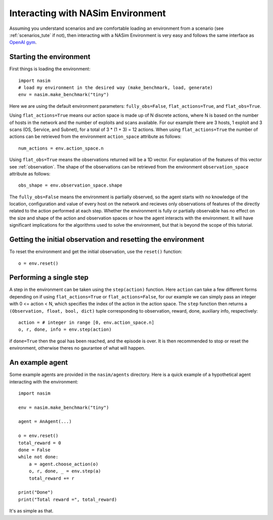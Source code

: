 .. _`env_tute`:

Interacting with NASim Environment
==================================

Assuming you understand scenarios and are comfortable loading an environment from a scenario (see :ref:`scenarios_tute` if not), then interacting with a NASim Environment is very easy and follows the same interface as `OpenAI gym <https://github.com/openai/gym>`_.


Starting the environment
------------------------

First things is loading the environment::

  import nasim
  # load my environment in the desired way (make_benchmark, load, generate)
  env = nasim.make_benchmark("tiny")

Here we are using the default environment parameters: ``fully_obs=False``, ``flat_actions=True``, and ``flat_obs=True``.

Using ``flat_actions=True`` means our action space is made up of N discrete actions, where N is based on the number of hosts in the network and the number of exploits and scans available. For our example there are 3 hosts, 1 exploit and 3 scans (OS, Service, and Subnet), for a total of 3 * (1 + 3) = 12 actions. When using ``flat_actions=True`` the number of actions can be retrieved from the environment ``action_space`` attribute as follows::

  num_actions = env.action_space.n

Using ``flat_obs=True`` means the observations returned will be a 1D vector. For explanation of the features of this vector see :ref:`observation`. The shape of the observations can be retrieved from the environment ``observation_space`` attribute as follows::

  obs_shape = env.observation_space.shape

The ``fully_obs=False`` means the environment is partially observed, so the agent starts with no knowledge of the location, configuration and value of every host on the network and recieves only observations of features of the directly related to the action performed at each step. Whether the environment is fully or partially observable has no effect on the size and shape of the action and observation spaces or how the agent interacts with the environment. It will have significant implications for the algorithms used to solve the environment, but that is beyond the scope of this tutorial.

Getting the initial observation and resetting the environment
-------------------------------------------------------------

To reset the environment and get the initial observation, use the ``reset()`` function::

  o = env.reset()


Performing a single step
------------------------

A step in the environment can be taken using the ``step(action)`` function. Here ``action`` can take a few different forms depending on if using ``flat_actions=True`` or ``flat_actions=False``, for our example we can simply pass an integer with 0 <= action < N, which specifies the index of the action in the action space. The ``step`` function then returns a ``(Observation, float, bool, dict)`` tuple corresponding to observation, reward, done, auxiliary info, respectively::

  action = # integer in range [0, env.action_space.n]
  o, r, done, info = env.step(action)


if ``done=True`` then the goal has been reached, and the episode is over. It is then recommended to stop or reset the environment, otherwise theres no gaurantee of what will happen.


An example agent
----------------

Some example agents are provided in the ``nasim/agents`` directory. Here is a quick example of a hypothetical agent interacting with the environment::

  import nasim

  env = nasim.make_benchmark("tiny")

  agent = AnAgent(...)

  o = env.reset()
  total_reward = 0
  done = False
  while not done:
      a = agent.choose_action(o)
      o, r, done, _ = env.step(a)
      total_reward += r

  print("Done")
  print("Total reward =", total_reward)


It's as simple as that.
